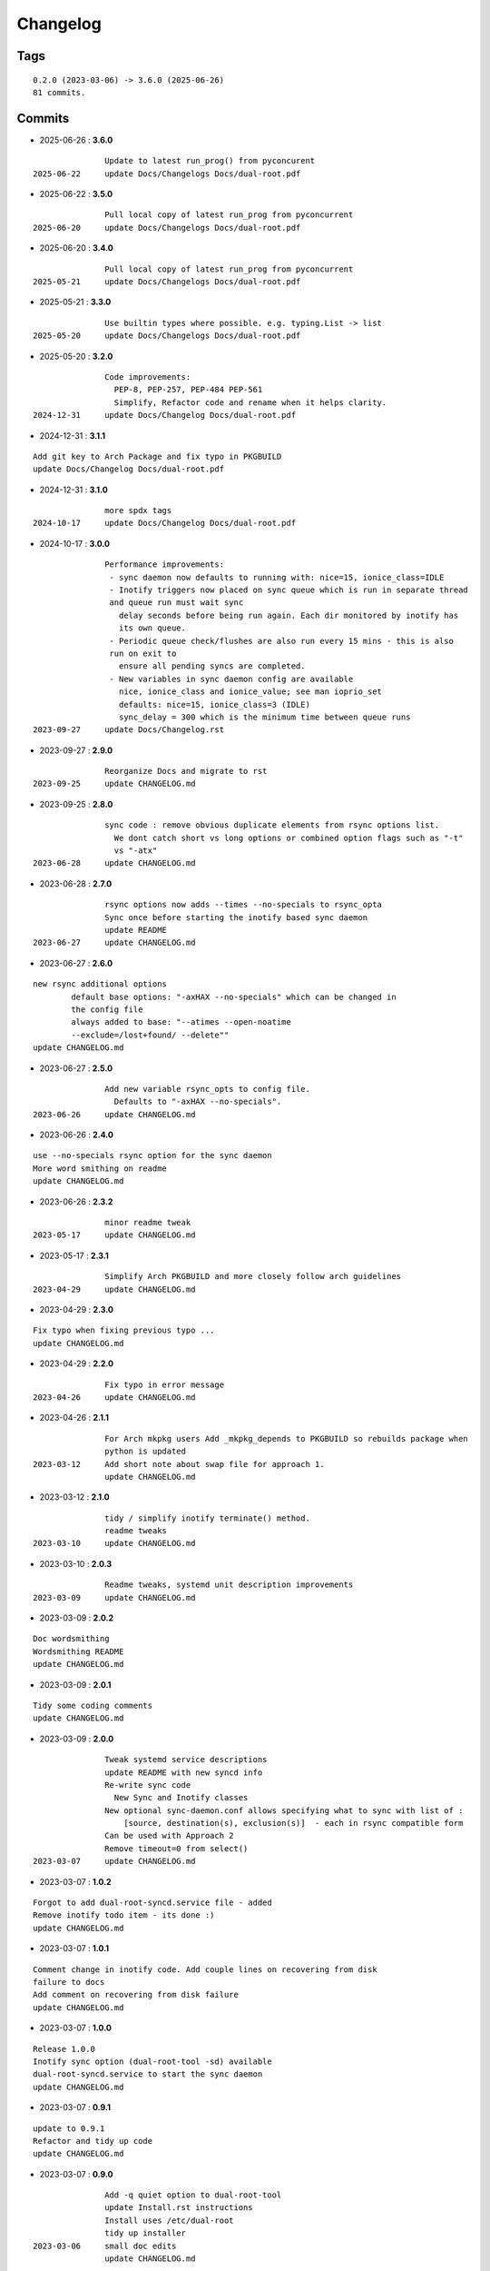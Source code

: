 =========
Changelog
=========

Tags
====

::

	0.2.0 (2023-03-06) -> 3.6.0 (2025-06-26)
	81 commits.

Commits
=======


* 2025-06-26  : **3.6.0**

::

                Update to latest run_prog() from pyconcurent
 2025-06-22     update Docs/Changelogs Docs/dual-root.pdf

* 2025-06-22  : **3.5.0**

::

                Pull local copy of latest run_prog from pyconcurrent
 2025-06-20     update Docs/Changelogs Docs/dual-root.pdf

* 2025-06-20  : **3.4.0**

::

                Pull local copy of latest run_prog from pyconcurrent
 2025-05-21     update Docs/Changelogs Docs/dual-root.pdf

* 2025-05-21  : **3.3.0**

::

                Use builtin types where possible. e.g. typing.List -> list
 2025-05-20     update Docs/Changelogs Docs/dual-root.pdf

* 2025-05-20  : **3.2.0**

::

                Code improvements:
                  PEP-8, PEP-257, PEP-484 PEP-561
                  Simplify, Refactor code and rename when it helps clarity.
 2024-12-31     update Docs/Changelog Docs/dual-root.pdf

* 2024-12-31  : **3.1.1**

::

                Add git key to Arch Package and fix typo in PKGBUILD
                update Docs/Changelog Docs/dual-root.pdf

* 2024-12-31  : **3.1.0**

::

                more spdx tags
 2024-10-17     update Docs/Changelog Docs/dual-root.pdf

* 2024-10-17  : **3.0.0**

::

                Performance improvements:
                 - sync daemon now defaults to running with: nice=15, ionice_class=IDLE
                 - Inotify triggers now placed on sync queue which is run in separate thread
                 and queue run must wait sync
                   delay seconds before being run again. Each dir monitored by inotify has
                   its own queue.
                 - Periodic queue check/flushes are also run every 15 mins - this is also
                 run on exit to
                   ensure all pending syncs are completed.
                 - New variables in sync daemon config are available
                   nice, ionice_class and ionice_value; see man ioprio_set
                   defaults: nice=15, ionice_class=3 (IDLE)
                   sync_delay = 300 which is the minimum time between queue runs
 2023-09-27     update Docs/Changelog.rst

* 2023-09-27  : **2.9.0**

::

                Reorganize Docs and migrate to rst
 2023-09-25     update CHANGELOG.md

* 2023-09-25  : **2.8.0**

::

                sync code : remove obvious duplicate elements from rsync options list.
                  We dont catch short vs long options or combined option flags such as "-t"
                  vs "-atx"
 2023-06-28     update CHANGELOG.md

* 2023-06-28  : **2.7.0**

::

                rsync options now adds --times --no-specials to rsync_opta
                Sync once before starting the inotify based sync daemon
                update README
 2023-06-27     update CHANGELOG.md

* 2023-06-27  : **2.6.0**

::

                new rsync additional options
                        default base options: "-axHAX --no-specials" which can be changed in
                        the config file
                        always added to base: "--atimes --open-noatime
                        --exclude=/lost+found/ --delete""
                update CHANGELOG.md

* 2023-06-27  : **2.5.0**

::

                Add new variable rsync_opts to config file.
                  Defaults to "-axHAX --no-specials".
 2023-06-26     update CHANGELOG.md

* 2023-06-26  : **2.4.0**

::

                use --no-specials rsync option for the sync daemon
                More word smithing on readme
                update CHANGELOG.md

* 2023-06-26  : **2.3.2**

::

                minor readme tweak
 2023-05-17     update CHANGELOG.md

* 2023-05-17  : **2.3.1**

::

                Simplify Arch PKGBUILD and more closely follow arch guidelines
 2023-04-29     update CHANGELOG.md

* 2023-04-29  : **2.3.0**

::

                Fix typo when fixing previous typo ...
                update CHANGELOG.md

* 2023-04-29  : **2.2.0**

::

                Fix typo in error message
 2023-04-26     update CHANGELOG.md

* 2023-04-26  : **2.1.1**

::

                For Arch mkpkg users Add _mkpkg_depends to PKGBUILD so rebuilds package when
                python is updated
 2023-03-12     Add short note about swap file for approach 1.
                update CHANGELOG.md

* 2023-03-12  : **2.1.0**

::

                tidy / simplify inotify terminate() method.
                readme tweaks
 2023-03-10     update CHANGELOG.md

* 2023-03-10  : **2.0.3**

::

                Readme tweaks, systemd unit description improvements
 2023-03-09     update CHANGELOG.md

* 2023-03-09  : **2.0.2**

::

                Doc wordsmithing
                Wordsmithing README
                update CHANGELOG.md

* 2023-03-09  : **2.0.1**

::

                Tidy some coding comments
                update CHANGELOG.md

* 2023-03-09  : **2.0.0**

::

                Tweak systemd service descriptions
                update README with new syncd info
                Re-write sync code
                  New Sync and Inotify classes
                New optional sync-daemon.conf allows specifying what to sync with list of :
                    [source, destination(s), exclusion(s)]  - each in rsync compatible form
                Can be used with Approach 2
                Remove timeout=0 from select()
 2023-03-07     update CHANGELOG.md

* 2023-03-07  : **1.0.2**

::

                Forgot to add dual-root-syncd.service file - added
                Remove inotify todo item - its done :)
                update CHANGELOG.md

* 2023-03-07  : **1.0.1**

::

                Comment change in inotify code. Add couple lines on recovering from disk
                failure to docs
                Add comment on recovering from disk failure
                update CHANGELOG.md

* 2023-03-07  : **1.0.0**

::

                Release 1.0.0
                Inotify sync option (dual-root-tool -sd) available
                dual-root-syncd.service to start the sync daemon
                update CHANGELOG.md

* 2023-03-07  : **0.9.1**

::

                update to 0.9.1
                Refactor and tidy up code
                update CHANGELOG.md

* 2023-03-07  : **0.9.0**

::

                Add -q quiet option to dual-root-tool
                update Install.rst instructions
                Install uses /etc/dual-root
                tidy up installer
 2023-03-06     small doc edits
                update CHANGELOG.md

* 2023-03-06  : **0.7.0**

::

                fix installer typo
                update CHANGELOG.md

* 2023-03-06  : **0.6.0**

::

                Add sphinx docs - cd docs; make latexpdf; make html
                update CHANGELOG.md

* 2023-03-06  : **0.5.0**

::

                tweak doc, update to 0.5.0
                More edits for dual-root-tool
                update CHANGELOG.md

* 2023-03-06  : **0.4.0**

::

                add more protective checks
                update CHANGELOG.md

* 2023-03-06  : **0.3.0**

::

                Add sync and test mode
                update CHANGELOG.md

* 2023-03-06  : **0.2.0**

::

                Add dual-root-tool and bind service
                more doc updates
                Initial commit


